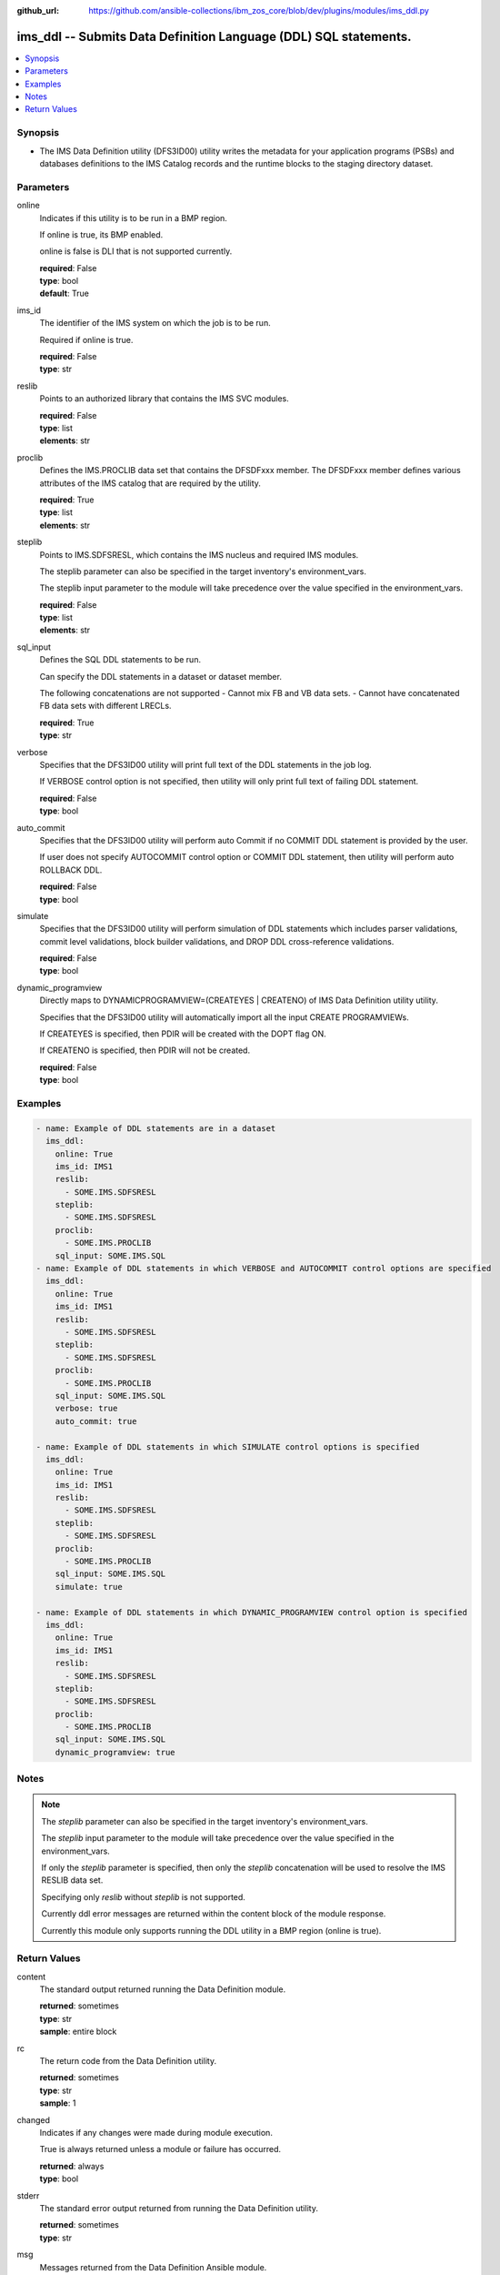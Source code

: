 
:github_url: https://github.com/ansible-collections/ibm_zos_core/blob/dev/plugins/modules/ims_ddl.py

.. _ims_ddl_module:


ims_ddl -- Submits Data Definition Language (DDL) SQL statements.
=================================================================



.. contents::
   :local:
   :depth: 1


Synopsis
--------
- The IMS Data Definition utility (DFS3ID00) utility writes the metadata for your application programs (PSBs) and databases definitions to the IMS Catalog records and the runtime blocks to the staging directory dataset.





Parameters
----------


online
  Indicates if this utility is to be run in a BMP region.

  If online is true, its BMP enabled.

  online is false is DLI that is not supported currently.

  | **required**: False
  | **type**: bool
  | **default**: True


ims_id
  The identifier of the IMS system on which the job is to be run.

  Required if online is true.

  | **required**: False
  | **type**: str


reslib
  Points to an authorized library that contains the IMS SVC modules.

  | **required**: False
  | **type**: list
  | **elements**: str


proclib
  Defines the IMS.PROCLIB data set that contains the DFSDFxxx member. The DFSDFxxx member defines various attributes of the IMS catalog that are required by the utility.

  | **required**: True
  | **type**: list
  | **elements**: str


steplib
  Points to IMS.SDFSRESL, which contains the IMS nucleus and required IMS modules.

  The steplib parameter can also be specified in the target inventory's environment_vars.

  The steplib input parameter to the module will take precedence over the value specified in the environment_vars.

  | **required**: False
  | **type**: list
  | **elements**: str


sql_input
  Defines the SQL DDL statements to be run.

  Can specify the DDL statements in a dataset or dataset member.

  The following concatenations are not supported - Cannot mix FB and VB data sets. - Cannot have concatenated FB data sets with different LRECLs.

  | **required**: True
  | **type**: str


verbose
  Specifies that the DFS3ID00 utility will print full text of the DDL statements in the job log.

  If VERBOSE control option is not specified, then utility will only print full text of failing DDL statement.

  | **required**: False
  | **type**: bool


auto_commit
  Specifies that the DFS3ID00 utility will perform auto Commit if no COMMIT DDL statement is provided by the user.

  If user does not specify AUTOCOMMIT control option or COMMIT DDL statement, then utility will perform auto ROLLBACK DDL.

  | **required**: False
  | **type**: bool


simulate
  Specifies that the DFS3ID00 utility will perform simulation of DDL statements which includes parser validations, commit level validations, block builder validations, and DROP DDL cross-reference validations.

  | **required**: False
  | **type**: bool


dynamic_programview
  Directly maps to DYNAMICPROGRAMVIEW=(CREATEYES | CREATENO) of IMS Data Definition utility utility.

  Specifies that the DFS3ID00 utility will automatically import all the input CREATE PROGRAMVIEWs.

  If CREATEYES is specified, then PDIR will be created with the DOPT flag ON.

  If CREATENO is specified, then PDIR will not be created.

  | **required**: False
  | **type**: bool




Examples
--------

.. code-block:: yaml+jinja

   
   - name: Example of DDL statements are in a dataset
     ims_ddl:
       online: True
       ims_id: IMS1
       reslib:
         - SOME.IMS.SDFSRESL
       steplib:
         - SOME.IMS.SDFSRESL
       proclib:
         - SOME.IMS.PROCLIB
       sql_input: SOME.IMS.SQL
   - name: Example of DDL statements in which VERBOSE and AUTOCOMMIT control options are specified
     ims_ddl:
       online: True
       ims_id: IMS1
       reslib:
         - SOME.IMS.SDFSRESL
       steplib:
         - SOME.IMS.SDFSRESL
       proclib:
         - SOME.IMS.PROCLIB
       sql_input: SOME.IMS.SQL
       verbose: true
       auto_commit: true

   - name: Example of DDL statements in which SIMULATE control options is specified
     ims_ddl:
       online: True
       ims_id: IMS1
       reslib:
         - SOME.IMS.SDFSRESL
       steplib:
         - SOME.IMS.SDFSRESL
       proclib:
         - SOME.IMS.PROCLIB
       sql_input: SOME.IMS.SQL
       simulate: true

   - name: Example of DDL statements in which DYNAMIC_PROGRAMVIEW control option is specified
     ims_ddl:
       online: True
       ims_id: IMS1
       reslib:
         - SOME.IMS.SDFSRESL
       steplib:
         - SOME.IMS.SDFSRESL
       proclib:
         - SOME.IMS.PROCLIB
       sql_input: SOME.IMS.SQL
       dynamic_programview: true





Notes
-----

.. note::
   The *steplib* parameter can also be specified in the target inventory's environment_vars.

   The *steplib* input parameter to the module will take precedence over the value specified in the environment_vars.

   If only the *steplib* parameter is specified, then only the *steplib* concatenation will be used to resolve the IMS RESLIB data set.

   Specifying only *reslib* without *steplib* is not supported.

   Currently ddl error messages are returned within the content block of the module response.

   Currently this module only supports running the DDL utility in a BMP region (online is true).







Return Values
-------------


content
  The standard output returned running the Data Definition module.

  | **returned**: sometimes
  | **type**: str
  | **sample**: entire block

rc
  The return code from the Data Definition utility.

  | **returned**: sometimes
  | **type**: str
  | **sample**: 1

changed
  Indicates if any changes were made during module execution.

  True is always returned unless a module or failure has occurred.

  | **returned**: always
  | **type**: bool

stderr
  The standard error output returned from running the Data Definition utility.

  | **returned**: sometimes
  | **type**: str

msg
  Messages returned from the Data Definition Ansible module.

  | **returned**: sometimes
  | **type**: str

